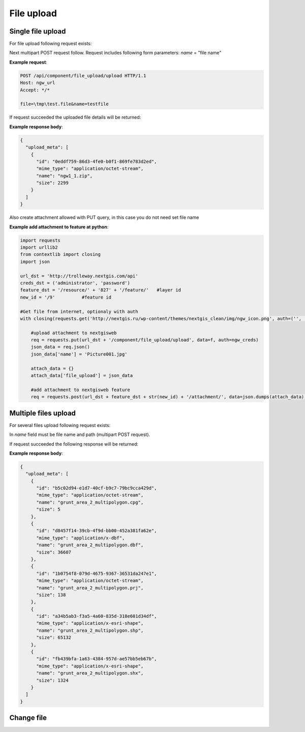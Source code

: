 .. sectionauthor:: Dmitry Baryshnikov <dmitry.baryshnikov@nextgis.ru>

.. _ngw_file_upload:

File upload
=====================

Single file upload
-------------------

For file upload following request exists:

..  http:post:: /api/component/file_upload/upload

    File upload request
    
    :form file: file path
    :form name: file name

Next multipart POST request follow. Request includes following form parameters:
`name` = "file name"

**Example request**:

.. sourcecode:: http

   POST /api/component/file_upload/upload HTTP/1.1
   Host: ngw_url
   Accept: */*
   
   file=\tmp\test.file&name=testfile
   

If request succeeded the uploaded file details will be returned:

**Example response body**:
    
.. sourcecode:: json 

    {
      "upload_meta": [
        {
          "id": "0eddf759-86d3-4fe0-b0f1-869fe783d2ed", 
          "mime_type": "application/octet-stream", 
          "name": "ngw1_1.zip", 
          "size": 2299
        }
      ]
    }

Also create attachment allowed with PUT query, in this case you do not need set file name

**Example add attachment to feature at python**:

.. sourcecode:: python


    import requests
    import urllib2
    from contextlib import closing
    import json

    url_dst = 'http://trolleway.nextgis.com/api'
    creds_dst = ('administrator', 'password')
    feature_dst = '/resource/' + '827' + '/feature/'   #layer id
    new_id = '/9'          #feature id

    #Get file from internet, optionaly with auth
    with closing(requests.get('http://nextgis.ru/wp-content/themes/nextgis_clean/img/ngw_icon.png', auth=('', ''), stream=True)) as f:

        #upload attachment to nextgisweb
        req = requests.put(url_dst + '/component/file_upload/upload', data=f, auth=ngw_creds)
        json_data = req.json()
        json_data['name'] = 'Picture001.jpg'

        attach_data = {}
        attach_data['file_upload'] = json_data

        #add attachment to nextgisweb feature
        req = requests.post(url_dst + feature_dst + str(new_id) + '/attachment/', data=json.dumps(attach_data), auth=creds_dst)

Multiple files upload
--------------------------

For several files upload following request exists:

..  http:post:: /api/component/file_upload/upload

    Several files upload request

    :form name: must be "files[]"

In `name` field must be file name and path (multipart POST request). 

If request succeeded the following response will be returned:
    
**Example response body**:
    
.. sourcecode:: json 

    {
      "upload_meta": [
        {
          "id": "b5c02d94-e1d7-40cf-b9c7-79bc9cca429d", 
          "mime_type": "application/octet-stream", 
          "name": "grunt_area_2_multipolygon.cpg", 
          "size": 5
        }, 
        {
          "id": "d8457f14-39cb-4f9d-bb00-452a381fa62e", 
          "mime_type": "application/x-dbf", 
          "name": "grunt_area_2_multipolygon.dbf", 
          "size": 36607
        }, 
        {
          "id": "1b0754f8-079d-4675-9367-36531da247e1", 
          "mime_type": "application/octet-stream", 
          "name": "grunt_area_2_multipolygon.prj", 
          "size": 138
        }, 
        {
          "id": "a34b5ab3-f3a5-4a60-835d-318e601d34df", 
          "mime_type": "application/x-esri-shape", 
          "name": "grunt_area_2_multipolygon.shp", 
          "size": 65132
        }, 
        {
          "id": "fb439bfa-1a63-4384-957d-ae57bb5eb67b", 
          "mime_type": "application/x-esri-shape", 
          "name": "grunt_area_2_multipolygon.shx", 
          "size": 1324
        }
      ]
    }

Change file
---------------

..  http:put:: /api/component/file_upload/upload


